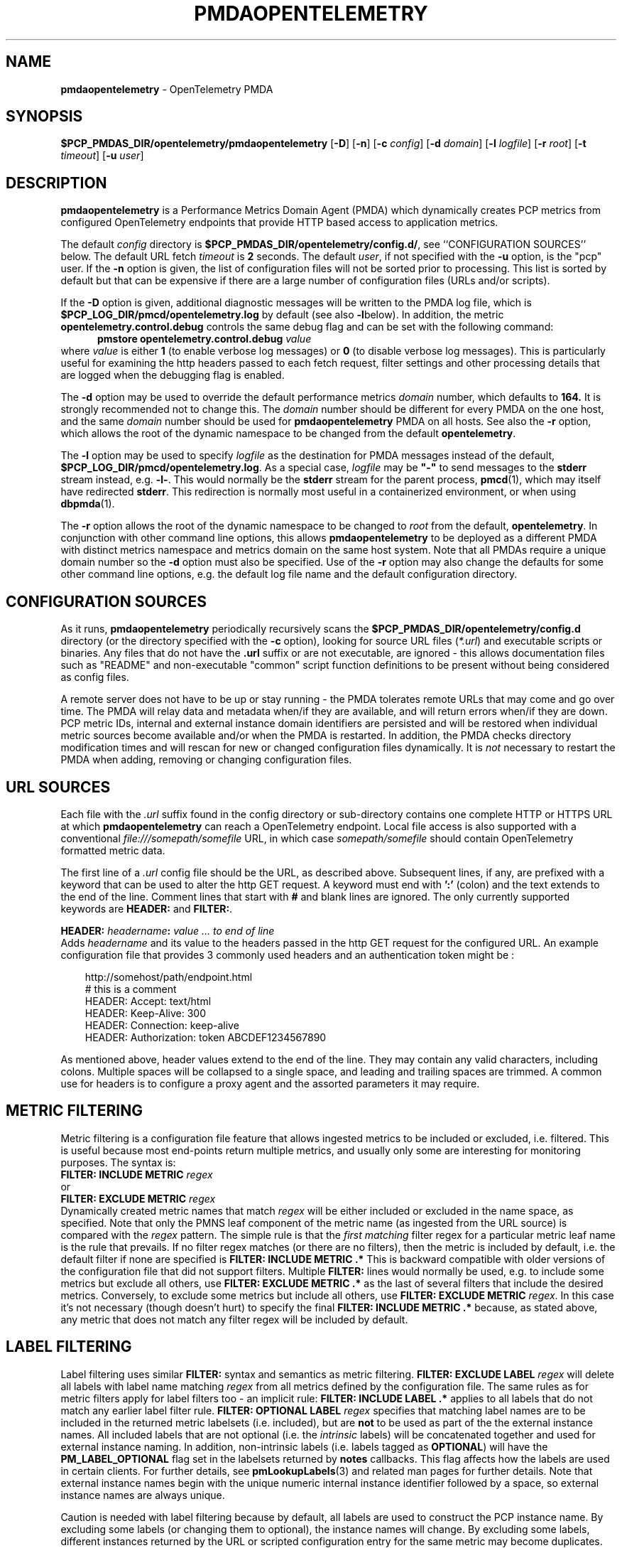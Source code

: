 '\"macro stdmacro
.\"
.\" Copyright (c) 2025 Red Hat.
.\" Copyright (c) 2025 Lauren Chilton.
.\"
.\" This program is free software; you can redistribute it and/or modify it
.\" under the terms of the GNU General Public License as published by the
.\" Free Software Foundation; either version 2 of the License, or (at your
.\" option) any later version.
.\"
.\" This program is distributed in the hope that it will be useful, but
.\" WITHOUT ANY WARRANTY; without even the implied warranty of MERCHANTABILITY
.\" or FITNESS FOR A PARTICULAR PURPOSE.  See the GNU General Public License
.\" for more details.
.\"
.ds ia opentelemetry
.ds Ia OpenTelemetry
.TH PMDAOPENTELEMETRY 1 "PCP" "Performance Co-Pilot"
.SH NAME
\f3pmdaopentelemetry\f1 \- OpenTelemetry PMDA
.SH SYNOPSIS
\f3$PCP_PMDAS_DIR/opentelemetry/pmdaopentelemetry\f1
[\f3\-D\f1]
[\f3\-n\f1]
[\f3\-c\f1 \f2config\f1]
[\f3\-d\f1 \f2domain\f1]
[\f3\-l\f1 \f2logfile\f1]
[\f3\-r\f1 \f2root\f1]
[\f3\-t\f1 \f2timeout\f1]
[\f3\-u\f1 \f2user\f1]
.SH DESCRIPTION
.B pmdaopentelemetry
is a Performance Metrics Domain Agent (PMDA) which dynamically
creates PCP metrics from configured OpenTelemetry endpoints that
provide HTTP based access to application metrics.
.P
The default \f2config\fP directory is
.BR $PCP_PMDAS_DIR/opentelemetry/config.d/ ,
see ``CONFIGURATION SOURCES'' below.
The default URL fetch \f2timeout\fP is \fB2\fP seconds.
The default \f2user\fP, if not specified with the \f3\-u\fP option,
is the "pcp" user.
If the
.B \-n
option is given, the list of configuration files will not be sorted
prior to processing.
This list is sorted by default but that can be expensive if there
are a large number of configuration files (URLs and/or scripts).
.PP
If the
.B \-D
option is given, additional diagnostic messages will be written to
the PMDA log file,
which is
.B $PCP_LOG_DIR/pmcd/opentelemetry.log
by default (see also
.BR \-l below).
In addition, the metric
.B opentelemetry.control.debug
controls the same debug flag and can be set with the following command:
.br
.in +0.5i
.BI "pmstore opentelemetry.control.debug" " value"
.in
.br
where
.I value
is either
.B 1
(to enable verbose log messages)
or
.BR 0
(to disable verbose log messages).
This is particularly useful for examining the http headers passed
to each fetch request, filter settings and other processing details
that are logged when the debugging flag is enabled.
.PP
The
.B \-d
option may be used to override the default performance metrics
.I domain
number, which defaults to
.BR 164.
It is strongly recommended not to change this.
The
.I domain
number should be different for every PMDA on the one host, and the same
.I domain
number should be used for
.B pmdaopentelemetry
PMDA on all hosts.
See also the
.B \-r
option, which allows the root of the dynamic namespace
to be changed from the default
.BR opentelemetry .
.PP
The
.B \-l
option may be used to specify
.I logfile
as the destination for PMDA messages
instead of the default,
.BR $PCP_LOG_DIR/pmcd/opentelemetry.log .
As a special case,
.I logfile
may be \fB"\-"\fP
to send messages to the
.B stderr
stream instead, e.g.
.BR \-l- .
This would normally be the
.B stderr
stream for the parent process,
.BR pmcd (1),
which may itself have redirected
.BR stderr .
This redirection is normally most useful in a containerized
environment, or when using
.BR dbpmda (1).
.PP
The
.B \-r
option allows the root of the dynamic namespace to be changed to
.I root
from the default,
.BR opentelemetry .
In conjunction with other command line options,
this allows
.B pmdaopentelemetry
to be deployed as a different PMDA with distinct metrics namespace
and metrics domain on the same host system.
Note that all PMDAs require a unique domain number so the
.B \-d
option must also be specified.
Use of the
.B \-r
option may also change the defaults for some other command line options,
e.g. the default log file name and the default configuration directory.
.SH "CONFIGURATION SOURCES"
As it runs,
.B pmdaopentelemetry
periodically recursively scans the
.B $PCP_PMDAS_DIR/opentelemetry/config.d
directory (or the directory specified with the
.B \-c
option), looking for source URL files (\c
.IR *.url )
and executable scripts or binaries.
Any files that do not have the
.B .url
suffix or are not executable, are ignored \- this allows documentation
files such as "README" and non-executable "common" script function
definitions to be present without being considered as config files.
.PP
A remote server does not have to be up or stay running \- the PMDA
tolerates remote URLs that may come and go over time.
The PMDA will relay data and metadata when/if they are available,
and will return errors when/if they are down.
PCP metric IDs, internal and external instance domain identifiers are
persisted and will be restored when individual metric sources become
available and/or when the PMDA is restarted.
In addition, the PMDA checks directory modification times and will
rescan for new or changed configuration files dynamically.
It is
.I not
necessary to restart the PMDA when adding, removing or changing
configuration files.
.SH "URL SOURCES"
Each file with the
.I .url
suffix found in the config directory or sub-directory contains
one complete HTTP or HTTPS URL at which
.B pmdaopentelemetry
can reach a OpenTelemetry endpoint.
Local file access is also supported with a conventional
.I file:///somepath/somefile
URL, in which case
.I somepath/somefile
should contain OpenTelemetry formatted metric data.
.PP
The first line of a
.I .url
config file should be the URL, as described above.
Subsequent lines, if any, are prefixed with a keyword that can be
used to alter the http GET request.
A keyword must end with
.B ':'
(colon) and the text extends to the end of the line.
Comment lines that start with
.B #
and blank lines are ignored.
The only currently supported keywords are
.B HEADER:
and
.BR FILTER: .
.PP
.B HEADER:
.I "headername\fB:\fP value ... to end of line"
.br
Adds
.I headername
and its value
to the headers passed in the http GET request for the configured URL.
An example configuration file that provides 3 commonly used headers
and an authentication token might be :
.PP
.in 1i
.ft CR
.nf
http://somehost/path/endpoint.html
# this is a comment
HEADER: Accept: text/html
HEADER: Keep-Alive: 300
HEADER: Connection: keep-alive
HEADER: Authorization: token ABCDEF1234567890
.in
.fi
.ft 1
.PP
As mentioned above, header values extend to the end of the line.
They may contain any valid characters, including colons.
Multiple spaces will be collapsed to a single space, and leading
and trailing spaces are trimmed.
A common use for headers is to configure a proxy agent
and the assorted parameters it may require.
.SH "METRIC FILTERING"
Metric filtering is a configuration file feature that allows
ingested metrics to be included or excluded, i.e. filtered.
This is useful because most end-points return multiple metrics,
and usually only some are interesting for monitoring purposes.
The syntax is:
.br
.BI "FILTER: INCLUDE METRIC" " regex"
.br
or
.br
.BI "FILTER: EXCLUDE METRIC" " regex"
.br
Dynamically created metric names that match
.I regex
will be either included or excluded in the name space, as specified.
Note that only the PMNS leaf component of the metric name (as
ingested from the URL source) is compared with the
.I regex
pattern.
The simple rule is that the \fIfirst matching\fP filter regex
for a particular metric leaf name is the rule that prevails.
If no filter regex matches (or there are no filters), then the metric
is included by default, i.e. the default filter if none are specified is
.BR "FILTER: INCLUDE METRIC .*"
This is backward compatible with older versions of the configuration
file that did not support filters.
Multiple
.B FILTER:
lines would normally be used, e.g. to include some metrics but
exclude all others, use
.B "FILTER: EXCLUDE METRIC .*"
as the last of several filters that include the desired metrics.
Conversely, to exclude some metrics but include all others, use
.B "FILTER: EXCLUDE METRIC"
.IR regex .
In this case it's not necessary (though doesn't hurt) to specify
the final
.B "FILTER: INCLUDE METRIC .*"
because, as stated above, any metric that does not match
any filter regex will be included by default.
.SH "LABEL FILTERING"
Label filtering uses similar
.B FILTER:
syntax and semantics as metric filtering.
.BI "FILTER: EXCLUDE LABEL" " regex"
will delete all labels with label name matching
.I regex
from all metrics defined by the configuration file.
The same rules as for metric filters apply for label filters too \-
an implicit rule:
.BI "FILTER: INCLUDE LABEL .*"
applies to all labels that do not match any earlier label filter rule.
.BI "FILTER: OPTIONAL LABEL" " regex"
specifies that matching label names are to be included in the
returned metric labelsets (i.e. included), but are
.B not
to be used as part of the the external instance names.
All included labels that are not optional (i.e. the
.I intrinsic
labels) will be concatenated together
and used for external instance naming.
In addition, non-intrinsic labels (i.e. labels tagged as
.BR OPTIONAL )
will have the
.B PM_LABEL_OPTIONAL
flag set in the labelsets returned by
.B notes
callbacks.
This flag affects how the labels are used in certain clients.
For further details, see
.BR pmLookupLabels (3)
and related man pages for further details.
Note that external instance names begin with the unique numeric
internal instance identifier followed by a space, so external instance
names are always unique.
.P
Caution is needed with label filtering because by default, all
labels are used to construct the PCP instance name.
By excluding some labels (or changing them to optional),
the instance names will change.
By excluding some labels, different instances returned by the URL
or scripted configuration entry for the same metric may become
duplicates.
When such duplicates occur, the last duplicate instance returned by
the end-point URL or script prevails over any earlier instances.
For these reasons, it is recommended that label filtering rules be
configured when the configuration file is first defined, and not
changed thereafter.
If a label filtering change is required, the configuration file
should be renamed, which effectively defines a new metric (or set
of peer metrics as returned by the URL or script), with the new (or
changed) instance naming.
.P
Unrecognized keywords in configuration files are reported in the PMDA
log file but otherwise ignored.
.SH "SCRIPTED SOURCES"
Executable scripts present in the
.I $PCP_PMDAS_DIR/opentelemetry/config.d
directory or sub-directories will be executed and the
.B stdout
stream containing OpenTelemetry formatted metric data will be parsed as
though it had come from a URL or file.
The
.B stderr
stream from a script will be sent to the PMDA log file, which by default
can be found in
.BR $(PCP_LOG_DIR)/pmcd/opentelemetry.log .
.PP
Note that scripted sources do not support label or metric filtering
(as described above for URL sources) - they can simply do their own
filtering in the script itself with
.BR sed (1),
.BR awk (1),
or whatever tool is desired.
.PP
For full details of the OpenTelemetry exposition formats see
.I https://github.com/open-telemetry/opentelemetry-proto/
.br
.IR blob/main/opentelemetry/proto/metrics/v1/metrics.proto .
.SH "SELinux CONSIDERATIONS"
Scripted config files are executed by the
.B pmdaopentelemetry
PMDA with the same SELinux context and policy as the local
.BR pmcd (1).
For simple scripts, this is normally fine.
However AVC errors may result for scripts that make library or system
calls that are restricted by the prevailing SELinux context and policies.
In these cases it is not feasible to unilaterally grant
.B pmcd
or it's PMDAs an unconfined execution policy.
In these site specific cases it will be necessary to create a local
SELinux policy module.
This can be done by capturing the AVC record(s) from the local audit log,
generate a local policy module using
.BR audit2allow ,
and then load the new module using
.BR semodule ,
e.g. as follows :
.in 1i
.ft CR
.nf

    $ sudo grep '^type=AVC.*pcp' /var/log/audit/audit.log \\
    | audit2allow -M mypolicy
    $ sudo semodule -i mypolicy.pp

.in
.fi
.ft 1
If these local policies need to be persistent across reboots,
then a scriptlet similar to the above example may be added to
the local pmcd RC file (typically
.BR /etc/pcp/pmcd/rc.local ).
For further details, see
.BR audit2allow (1)
and
.BR semodule (1).
.SH "METRIC NAMING"
All metrics from a file named
.IR JOB .*
will be exported as PCP metrics with the
.I opentelemetry.JOB
metric name prefix.
Therefore, the JOB name must be a valid non-leaf name for PCP PMNS
metric names.
If the
.I JOB
name has multiple dot-separated components, the resulting
PMNS names will include those components and care is needed to ensure
there are no overlapping definitions, e.g. metrics returned by
.B JOB.response
may overlap or conflict with metrics returned by
.BR JOB.response.time .
.PP
Config file entries (URLs or scripts) found in subdirectories of the
config directory will also result in hierarchical metric names.
For example, a config file named
.B $PCP_PMDAS_DIR/opentelemetry/config.d/mysource/latency/get.url
will result in metrics being created (by fetching that source URL) below
.BR opentelemetry.mysource.latency.get
in the PCP namespace.
Scripts found in subdirectories of the config directory similarly result
in hierarchical PCP metric names.
.SH "DYNAMIC METRIC NAMES"
As described above, changes and new additions can be made to files in
the configuration directory without having to restart the PMDA.
These changes are detected automatically and the PCP metric names below
.B opentelemetry
in the PMNS will be updated accordingly, i.e. new metrics will be
dynamically added and/or existing metrics removed.
In addition,
.B pmdaopentelemetry
honors the PMCD_NAMES_CHANGE
.BR pmFetch (3)
protocol that was introduced in PCP version 4.0.
In particular, if
.B opentelemetry
metrics are being logged by a PCP version 4.0 or later
.BR pmlogger (1),
new metrics that appear as a result of changes in the PMDA configuration
directory will automatically start to be logged, provided the root of the
.B opentelemetry
PMDA namespace is configured for logging in the
.B pmlogger
configuration file.
See
.BR pmlogger (1)
for details.
An example of such a
.B pmlogger
configuration file is :
.in 1i
.ft CR
.nf

log mandatory on 2 second {
	# log all metrics below the root of the opentelemetry namespace
	opentelemetry
}
.in
.fi
.ft 1
.SH "METADATA"
Metric data returned by URL or scripted configuration files may contain
metadata that can be used by the
.B opentelemetry
PMDA to specify the semantics, data type, scaling and units of
dynamically created metrics.
This metadata is found for each metric under the
.B "metric"
list header in the opentelemetry json data structure.
For additional information about PCP metadata, see
.BR pmLookupDesc (3)
and
.BR pmParseUnitsStr (3)
and examples in shipped configuration files.
.PP
Metadata must be supplied in the json data by the opentelemetry
source end-point (URL or script).
An alternative is to specify this in the URL configuration file
directly, which has the advantage of not having to modify the
source/end-point if the metadata is incorrect or missing.
Metadata specified in the URL configuration file over-rides any
in-line metadata.
.PP
The configuration file syntax for specifying metadata is:
.br
\f3METADATA:\fP \f2regex\fP \f2type\fP \f2indom\fP \f2semantics\fP \f2units\fP ... to EOL
.br
Where:
.br
\f3METADATA:\fP is literal
.br
\f2regex\fP is an extended regular expression to match one or more
metric names returned by the URL,
.br
\f2type\fP is one of the PCP numeric types (\f332\fP, \f3u32\fP,
\f364\fP, \f3u64\fP, \f3float\fP or \f3double\fP),
.br
\f2indom\fP is an arbitrary instance domain name, or \f3PM_INDOM_NULL\fP,
.br
\f2semantics\fP is either \f3counter\fP, \f3instant\fP or \f3discrete\fP
and
.br
\f2units\fP is either \f3none\fP or a string extending to end of
line that is parsable by
.BR pmParseUnitsStr(3),
i.e. the units, dimensions and scaling to be used for matching metrics.
.PP
An example configuration file that ingests metrics from the Grafana
/metrics end-point on localhost, filters out all metrics returned by that URL
.I except
for
.B grafana_api_response_status_total
and then specifies the metric
.I type
is an unsigned 32 bit integer with a non-singular instance domain named
.B response
and
.B counter
semantics with
.I units
of
.BR count .
.sp
\f3http://localhost:3000/metrics\fP
.br
\f3FILTER: INCLUDE METRIC grafana_api_response_status_total\fP
.br
\f3FILTER: EXCLUDE METRIC .*\fP
.br
\f3METADATA: grafana_api_response_status_total u32 response counter count\fP
.PP
Note that the name in the
.I indom
field is presently ignored unless it is
.BR PM_INDOM_NULL ,
in which case the metric has no instance domain (i.e. singular),
even if it has labels which would otherwise be used for instance naming.
.SH "CONTROL METRICS"
The PMDA maintains special control metrics, as described below.
Apart from
.BR opentelemetry.control.debug ,
each of these metrics has one instance for each configured metric source.
All of these metrics have integer values with counter semantics, except
.BR opentelemetry.control.status ,
which has a string value.
It is important to note that fetching any of the
.B opentelemetry.control
metrics will only update the counters and status values if the
corresponding URL is actually fetched.
If the source URL is not fetched, the control metric values do not
trigger a refresh and the control values reported represent the
most recent fetch of each corresponding source.
.PP
The instance domain for the
.B opentelemetry.control
metrics is adjusted dynamically as new sources are discovered.
If there are no sources configured, the metric names are still defined
but the instance domain will be empty and a fetch will return no values.
.IP \fBopentelemetry.control.status\fP
A string representing the status of the last fetch of the corresponding source.
This will generally be
.B success
for an http response code of 200.
This metric can be used for service availability monitoring -
provided, as stated above, the corresponding source URL is fetched
too.
.IP \fBopentelemetry.control.status_code\fP
This metric is similar to
.B opentelemetry.control.status
except that it is the integer response code of the last fetch.
A value of
.B 200
usually signifies success and any other value failure.
This metric can also be used for service availability monitoring,
with the same caveats as
.BR opentelemetry.control.status .
.IP \fBopentelemetry.control.calls\fP
total number of times each configured metric source has been fetched
(if it is a URL) or executed (if it's a script), since the PMDA
started.
This metric has counter semantics and would normally be converted
to a rate/second by client tools.
.IP \fBopentelemetry.control.fetch_time\fP
Total time in milliseconds that each configured metric source has
taken to return a document, excluding the time to parse the document.
This metric has counter semantics and would normally be rate converted
by client tools but is also useful in raw form as the accumulated
parse time since the PMDA was started.
.IP \fBopentelemetry.control.parse_time\fP
Total time in milliseconds that each configured metric source has
taken to parse each document, excluding the time to fetch the
document.
This metric has counter semantics and would normally be rate converted
by client tools but is also useful in raw form as the accumulated
parse time since the PMDA was started.
.PP
When converted to a rate, the \fBcalls\fP metric represents the
average fetch rate of each source over the sampling interval (time
delta between samples).
The \fBfetch_time\fP and \fBparse_time\fP counters, when converted
to a rate, represent the average fetch and parsing latency
(respectfully), during the sampling interval.
.PP
The
.BR opentelemetry.control.debug
metric has a singular value, defaulting to
.BR 0 .
If a non-zero value is stored into this metric using
.BR pmstore (1),
additional debug messages will be written to the PMDA log file.
.SH LIMITATIONS
.B pmdaopentelemetry
and
.B libpcp
internals impose some numerical constraints about the number of
sources (4095), metrics (1024) within each source, and instances
for each metric (4194304).
.SH INSTALLATION
Install the OpenTelemetry PMDA by using the Install script as root:
.sp 1
.RS +4
.ft B
.nf
# cd $PCP_PMDAS_DIR/opentelemetry
# ./Install
.fi
.ft P
.RE
.sp 1
To uninstall, the following must be done as root:
.sp 1
.RS +4
.ft B
.nf
# cd $PCP_PMDAS_DIR/opentelemetry
# ./Remove
.fi
.ft P
.RE
.sp 1
.B pmdaopentelemetry
is launched by
.BR pmcd (1)
and should never be executed directly.
The Install and Remove scripts notify
.B pmcd
when the agent is installed or removed.
.PP
When scripts and
.I .url
files are added, removed or changed in the configuration directory,
it is usually not necessary to restart the PMDA \- the changes will
be detected and managed on subsequent requests to the PMDA.
.SH FILES
.IP "\fB$PCP_PMDAS_DIR/opentelemetry/Install\fR" 4
installation script for the \fBpmdaopentelemetry\fR agent
.IP "\fB$PCP_PMDAS_DIR/opentelemetry/Remove\fR" 4
undo installation script for the \fBpmdaopentelemetry\fR agent
.IP "\fB$PCP_PMDAS_DIR/opentelemetry/config.d/\fR" 4
contains URLs and scripts used by the \fBpmdaopentelemetry\fR agent
as sources of opentelemetry metric data.
.IP "\fB$PCP_LOG_DIR/pmcd/opentelemetry.log\fR" 4
default log file for error messages from \fBpmdaopentelemetry\fR
.IP "\fB$PCP_VAR_DIR/config/164.*\fR" 4
files containing internal tables for metric and instance ID number
persistence (domain 164).
.SH PCP ENVIRONMENT
Environment variables with the prefix \fBPCP_\fR are used to
parameterize the file and directory names used by \fBPCP\fR.
On each installation, the file
.I /etc/pcp.conf
contains the local values for these variables.
The \fB$PCP_CONF\fR variable may be used to specify an alternative
configuration file, as described in
.IR pcp.conf (5).
.SH SEE ALSO
.BR PCPIntro (1),
.BR audit2allow (1),
.BR pmcd (1),
.BR pminfo (1),
.BR pmlogger (1),
.BR pmdaopenmetrics (1),
.BR pmstore (1),
.BR PMWEBAPI (3),
.BR pmFetch (3),
.BR pmLookupLabels (3),
.BR semodule (1)

.\" control lines for scripts/man-spell
.\" +ok+ grafana_api_response_status_total exposition_formats
.\" +ok+ status_code parse_time headername fetch_time
.\" +ok+ labelsets scriptlet semodule somefile somehost somepath
.\" +ok+ mypolicy mysource SELinux loadavg Grafana ABCDEF github Config
.\" +ok+ stat IDs EOL AVC url RC rc {from /etc/pcp/pmcd/rc.local}
.\" +ok+ pp {from mypolicy.pp}
